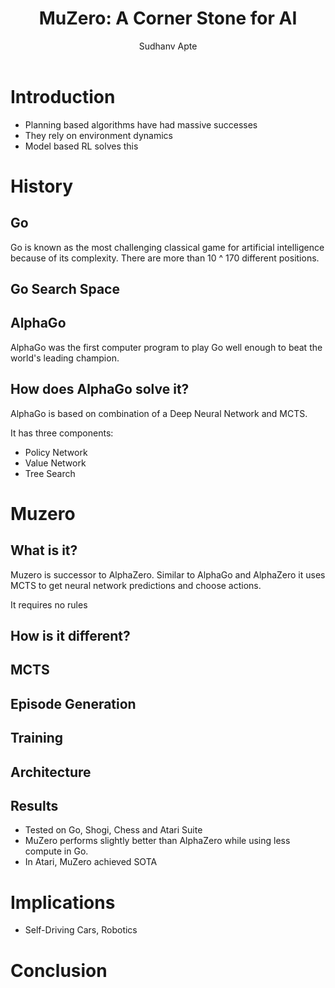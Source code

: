 :REVEAL_PROPERTIES:
#+REVEAL_ROOT: https://cdn.jsdelivr.net/npm/reveal.js
#+REVEAL_REVEAL_JS_VERSION: 4
#+REVEAL_THEME: league
#+REVEAL_INIT_OPTIONS: transition: 'concave'
#+OPTIONS: timestamp:nil toc:1 num:nil
:END:

#+TITLE: MuZero: A Corner Stone for AI
#+AUTHOR: Sudhanv Apte

* Introduction
- Planning based algorithms have had massive successes
- They rely on environment dynamics
- Model based RL solves this

* History
** Go
Go is known as the most challenging classical game for artificial intelligence because of its complexity. There are more than 10 ^ 170 different positions.

** Go Search Space
[[./assets/muzero/tree.png]]

** AlphaGo
AlphaGo was the first computer program to play Go well enough to beat the world's leading champion.

** How does AlphaGo solve it?
AlphaGo is based on combination of a Deep Neural Network and MCTS.

It has three components:
- Policy Network
- Value Network
- Tree Search

* Muzero
** What is it?
Muzero is successor to AlphaZero. Similar to AlphaGo and AlphaZero it uses MCTS to get neural network
predictions and choose actions.

It requires no rules
** How is it different?
#+ATTR_HTML: :width 50%
[[./assets/muzero/compare.webp]]

** MCTS
 #+REVEAL_HTML: <div style="width:50%;float:left">
 #+REVEAL_HTML:
 #+REVEAL_HTML: <img src="assets/muzero/search_tree.webp" style="width: 100%">
 #+REVEAL_HTML: </div>
 #+REVEAL_HTML: <div style="width:50%;float: left">
 #+REVEAL_HTML: <h4>&nbsp;&nbsp;Best first search</h4>
 #+REVEAL_HTML: <h4>&nbsp;&nbsp;Simulation</h4>
 #+REVEAL_HTML: <h4>&nbsp;&nbsp;Expansion</h4>
 #+REVEAL_HTML: <h4>&nbsp;&nbsp;Backprop</h4>
 #+REVEAL_HTML: </div>

** Episode Generation
 #+REVEAL_HTML: <div style="width:50%;float:right">
 #+REVEAL_HTML:
 #+REVEAL_HTML: <img src="assets/muzero/episode.webp" style="width: 100%">
 #+REVEAL_HTML: </div>
 #+REVEAL_HTML: <div style="width:50%;float: left">
 #+REVEAL_HTML: <h4>&nbsp;&nbsp;Run a search</h4>
 #+REVEAL_HTML: <h4>&nbsp;&nbsp;Select action according to policy</h4>
 #+REVEAL_HTML: <h4>&nbsp;&nbsp;Apply action to get next state</h4>
 #+REVEAL_HTML: </div>

** Training
 #+REVEAL_HTML: <div style="width:50%;float:left">
 #+REVEAL_HTML:
 #+REVEAL_HTML: <img src="assets/muzero/training.webp" style="width: 100%">
 #+REVEAL_HTML: </div>
 #+REVEAL_HTML: <div style="width:50%;float: left">
 #+REVEAL_HTML: <h4>&nbsp;&nbsp;Representation</h4>
 #+REVEAL_HTML: <h4>&nbsp;&nbsp;Dynamic</h4>
 #+REVEAL_HTML: <h4>&nbsp;&nbsp;Prediction</h4>
 #+REVEAL_HTML: </div>

** Architecture
[[./assets/muzero/arch.png]]

** Results
- Tested on Go, Shogi, Chess and Atari Suite
- MuZero performs slightly better than AlphaZero while using less compute in Go.
- In Atari, MuZero achieved SOTA

* Implications
- Self-Driving Cars, Robotics

* Conclusion
[[./assets/muzero/end.jpg]]
